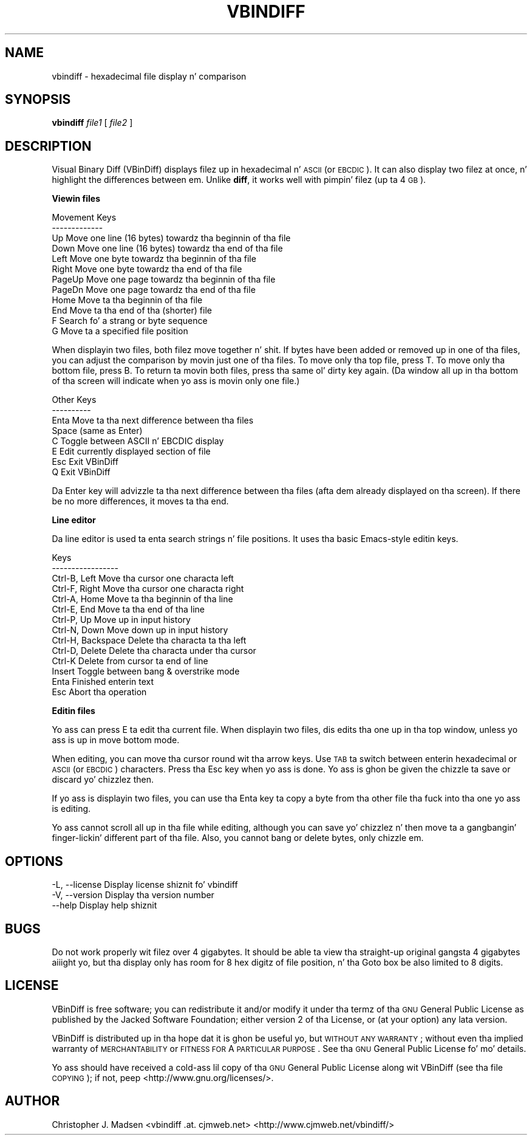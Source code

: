 .\" Automatically generated by Pod::Man v1.37, Pod::Parser v1.32
.\"
.\" Standard preamble:
.\" ========================================================================
.de Sh \" Subsection heading
.br
.if t .Sp
.ne 5
.PP
\fB\\$1\fR
.PP
..
.de Sp \" Vertical space (when we can't use .PP)
.if t .sp .5v
.if n .sp
..
.de Vb \" Begin verbatim text
.ft CW
.nf
.ne \\$1
..
.de Ve \" End verbatim text
.ft R
.fi
..
.\" Set up some characta translations n' predefined strings.  \*(-- will
.\" give a unbreakable dash, \*(PI'ma give pi, \*(L" will give a left
.\" double quote, n' \*(R" will give a right double quote.  | will give a
.\" real vertical bar. Shiiit, dis aint no joke.  \*(C+ will give a sickr C++.  Capital omega is used to
.\" do unbreakable dashes n' therefore won't be available.  \*(C` n' \*(C'
.\" expand ta `' up in nroff, not a god damn thang up in troff, fo' use wit C<>.
.tr \(*W-|\(bv\*(Tr
.ds C+ C\v'-.1v'\h'-1p'\s-2+\h'-1p'+\s0\v'.1v'\h'-1p'
.ie n \{\
.    dz -- \(*W-
.    dz PI pi
.    if (\n(.H=4u)&(1m=24u) .ds -- \(*W\h'-12u'\(*W\h'-12u'-\" diablo 10 pitch
.    if (\n(.H=4u)&(1m=20u) .ds -- \(*W\h'-12u'\(*W\h'-8u'-\"  diablo 12 pitch
.    dz L" ""
.    dz R" ""
.    dz C` ""
.    dz C' ""
'br\}
.el\{\
.    dz -- \|\(em\|
.    dz PI \(*p
.    dz L" ``
.    dz R" ''
'br\}
.\"
.\" If tha F regista is turned on, we'll generate index entries on stderr for
.\" titlez (.TH), headaz (.SH), subsections (.Sh), shit (.Ip), n' index
.\" entries marked wit X<> up in POD.  Of course, you gonna gotta process the
.\" output yo ass up in some meaningful fashion.
.if \nF \{\
.    de IX
.    tm Index:\\$1\t\\n%\t"\\$2"
..
.    nr % 0
.    rr F
.\}
.\"
.\" For nroff, turn off justification. I aint talkin' bout chicken n' gravy biatch.  Always turn off hyphenation; it makes
.\" way too nuff mistakes up in technical documents.
.hy 0
.if n .na
.\"
.\" Accent mark definitions (@(#)ms.acc 1.5 88/02/08 SMI; from UCB 4.2).
.\" Fear. Shiiit, dis aint no joke.  Run. I aint talkin' bout chicken n' gravy biatch.  Save yo ass.  No user-serviceable parts.
.    \" fudge factors fo' nroff n' troff
.if n \{\
.    dz #H 0
.    dz #V .8m
.    dz #F .3m
.    dz #[ \f1
.    dz #] \fP
.\}
.if t \{\
.    dz #H ((1u-(\\\\n(.fu%2u))*.13m)
.    dz #V .6m
.    dz #F 0
.    dz #[ \&
.    dz #] \&
.\}
.    \" simple accents fo' nroff n' troff
.if n \{\
.    dz ' \&
.    dz ` \&
.    dz ^ \&
.    dz , \&
.    dz ~ ~
.    dz /
.\}
.if t \{\
.    dz ' \\k:\h'-(\\n(.wu*8/10-\*(#H)'\'\h"|\\n:u"
.    dz ` \\k:\h'-(\\n(.wu*8/10-\*(#H)'\`\h'|\\n:u'
.    dz ^ \\k:\h'-(\\n(.wu*10/11-\*(#H)'^\h'|\\n:u'
.    dz , \\k:\h'-(\\n(.wu*8/10)',\h'|\\n:u'
.    dz ~ \\k:\h'-(\\n(.wu-\*(#H-.1m)'~\h'|\\n:u'
.    dz / \\k:\h'-(\\n(.wu*8/10-\*(#H)'\z\(sl\h'|\\n:u'
.\}
.    \" troff n' (daisy-wheel) nroff accents
.ds : \\k:\h'-(\\n(.wu*8/10-\*(#H+.1m+\*(#F)'\v'-\*(#V'\z.\h'.2m+\*(#F'.\h'|\\n:u'\v'\*(#V'
.ds 8 \h'\*(#H'\(*b\h'-\*(#H'
.ds o \\k:\h'-(\\n(.wu+\w'\(de'u-\*(#H)/2u'\v'-.3n'\*(#[\z\(de\v'.3n'\h'|\\n:u'\*(#]
.ds d- \h'\*(#H'\(pd\h'-\w'~'u'\v'-.25m'\f2\(hy\fP\v'.25m'\h'-\*(#H'
.ds D- D\\k:\h'-\w'D'u'\v'-.11m'\z\(hy\v'.11m'\h'|\\n:u'
.ds th \*(#[\v'.3m'\s+1I\s-1\v'-.3m'\h'-(\w'I'u*2/3)'\s-1o\s+1\*(#]
.ds Th \*(#[\s+2I\s-2\h'-\w'I'u*3/5'\v'-.3m'o\v'.3m'\*(#]
.ds ae a\h'-(\w'a'u*4/10)'e
.ds Ae A\h'-(\w'A'u*4/10)'E
.    \" erections fo' vroff
.if v .ds ~ \\k:\h'-(\\n(.wu*9/10-\*(#H)'\s-2\u~\d\s+2\h'|\\n:u'
.if v .ds ^ \\k:\h'-(\\n(.wu*10/11-\*(#H)'\v'-.4m'^\v'.4m'\h'|\\n:u'
.    \" fo' low resolution devices (crt n' lpr)
.if \n(.H>23 .if \n(.V>19 \
\{\
.    dz : e
.    dz 8 ss
.    dz o a
.    dz d- d\h'-1'\(ga
.    dz D- D\h'-1'\(hy
.    dz th \o'bp'
.    dz Th \o'LP'
.    dz ae ae
.    dz Ae AE
.\}
.rm #[ #] #H #V #F C
.\" ========================================================================
.\"
.IX Title "VBINDIFF 1"
.TH VBINDIFF 1 "2008-07-26" "VBinDiff 3.0_beta4" "Christopher J. Madsen"
.SH "NAME"
vbindiff \- hexadecimal file display n' comparison
.SH "SYNOPSIS"
.IX Header "SYNOPSIS"
\&\fBvbindiff\fR \fIfile1\fR [ \fIfile2\fR ]
.SH "DESCRIPTION"
.IX Header "DESCRIPTION"
Visual Binary Diff (VBinDiff) displays filez up in hexadecimal n' \s-1ASCII\s0
(or \s-1EBCDIC\s0).  It can also display two filez at once, n' highlight
the differences between em.  Unlike \fBdiff\fR, it works well with
pimpin' filez (up ta 4 \s-1GB\s0).
.Sh "Viewin files"
.IX Subsection "Viewin files"
.Vb 12
\& Movement Keys
\& -------------
\& Up      Move one line (16 bytes) towardz tha beginnin of tha file
\& Down    Move one line (16 bytes) towardz tha end of tha file
\& Left    Move one byte towardz tha beginnin of tha file
\& Right   Move one byte towardz tha end of tha file
\& PageUp  Move one page towardz tha beginnin of tha file
\& PageDn  Move one page towardz tha end of tha file
\& Home    Move ta tha beginnin of tha file
\& End     Move ta tha end of tha (shorter) file
\& F       Search fo' a strang or byte sequence
\& G       Move ta a specified file position
.Ve
.PP
When displayin two files, both filez move together n' shit.  If bytes have
been added or removed up in one of tha files, you can adjust the
comparison by movin just one of tha files.
To move only tha top file, press \f(CW\*(C`T\*(C'\fR.  To move only tha bottom file,
press \f(CW\*(C`B\*(C'\fR.  To return ta movin both files, press tha same ol' dirty key again.
(Da window all up in tha bottom of tha screen will indicate when yo ass is
movin only one file.)
.PP
.Vb 8
\& Other Keys
\& ----------
\& Enta  Move ta tha next difference between tha files
\& Space  (same as Enter)
\& C      Toggle between ASCII n' EBCDIC display
\& E      Edit currently displayed section of file
\& Esc    Exit VBinDiff
\& Q      Exit VBinDiff
.Ve
.PP
Da \f(CW\*(C`Enter\*(C'\fR key will advizzle ta tha next difference between tha files
(afta dem already displayed on tha screen).  If there be no more
differences, it moves ta tha end.
.Sh "Line editor"
.IX Subsection "Line editor"
Da line editor is used ta enta search strings n' file positions.
It uses tha basic Emacs-style editin keys.
.PP
.Vb 14
\& Keys
\& -----------------
\& Ctrl-B, Left       Move tha cursor one characta left
\& Ctrl-F, Right      Move tha cursor one characta right
\& Ctrl-A, Home       Move ta tha beginnin of tha line
\& Ctrl-E, End        Move ta tha end of tha line
\& Ctrl-P, Up         Move up in input history
\& Ctrl-N, Down       Move down up in input history
\& Ctrl-H, Backspace  Delete tha characta ta tha left
\& Ctrl-D, Delete     Delete tha characta under tha cursor
\& Ctrl-K             Delete from cursor ta end of line
\& Insert             Toggle between bang & overstrike mode
\& Enta              Finished enterin text
\& Esc                Abort tha operation
.Ve
.Sh "Editin files"
.IX Subsection "Editin files"
Yo ass can press \f(CW\*(C`E\*(C'\fR ta edit tha current file.  When displayin two
files, dis edits tha one up in tha top window, unless yo ass is up in \*(L"move bottom\*(R" mode.
.PP
When editing, you can move tha cursor round wit tha arrow keys.  Use
\&\s-1TAB\s0 ta switch between enterin hexadecimal or \s-1ASCII\s0 (or \s-1EBCDIC\s0)
characters.  Press tha Esc key when yo ass is done.  Yo ass is ghon be given
the chizzle ta save or discard yo' chizzlez then.
.PP
If yo ass is displayin two files, you can use tha Enta key ta copy a
byte from tha other file tha fuck into tha one yo ass is editing.
.PP
Yo ass cannot scroll all up in tha file while editing, although you can
save yo' chizzlez n' then move ta a gangbangin' finger-lickin' different part of tha file.
Also, you cannot bang or delete bytes, only chizzle em.
.SH "OPTIONS"
.IX Header "OPTIONS"
.Vb 3
\& -L, --license   Display license shiznit fo' vbindiff
\& -V, --version   Display tha version number
\&     --help      Display help shiznit
.Ve
.SH "BUGS"
.IX Header "BUGS"
Do not work properly wit filez over 4 gigabytes.  It should be
able ta view tha straight-up original gangsta 4 gigabytes aiiight yo, but tha display only has room
for 8 hex digitz of file position, n' tha Goto box be also limited to
8 digits.
.SH "LICENSE"
.IX Header "LICENSE"
VBinDiff is free software; you can redistribute it and/or modify it
under tha termz of tha \s-1GNU\s0 General Public License as published by the
Jacked Software Foundation; either version 2 of tha License, or (at your
option) any lata version.
.PP
VBinDiff is distributed up in tha hope dat it is ghon be useful yo, but
\&\s-1WITHOUT\s0 \s-1ANY\s0 \s-1WARRANTY\s0; without even tha implied warranty of
\&\s-1MERCHANTABILITY\s0 or \s-1FITNESS\s0 \s-1FOR\s0 A \s-1PARTICULAR\s0 \s-1PURPOSE\s0.  See tha \s-1GNU\s0
General Public License fo' mo' details.
.PP
Yo ass should have received a cold-ass lil copy of tha \s-1GNU\s0 General Public License
along wit VBinDiff (see tha file \s-1COPYING\s0); if
not, peep <http://www.gnu.org/licenses/>.
.SH "AUTHOR"
.IX Header "AUTHOR"
Christopher J. Madsen <vbindiff .at. cjmweb.net>
<http://www.cjmweb.net/vbindiff/>
